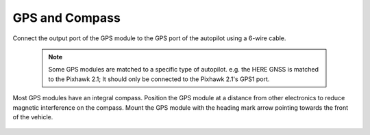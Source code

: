 GPS and Compass
---------------
Connect the output port of the GPS module to the GPS port of the autopilot using a 6-wire cable. 

	.. note:: Some GPS modules are matched to a specific type of autopilot. e.g. the HERE GNSS is matched to the Pixhawk 2.1; It should only be connected to the Pixhawk 2.1's GPS1 port.

	 
Most GPS modules have an integral compass. Position the GPS module at a distance from other electronics to reduce magnetic interference on the compass. Mount the GPS module with the heading mark arrow pointing towards the front of the vehicle. 

.. figure:: Graphics/fig5.png
	:width: 400
	:alt: image